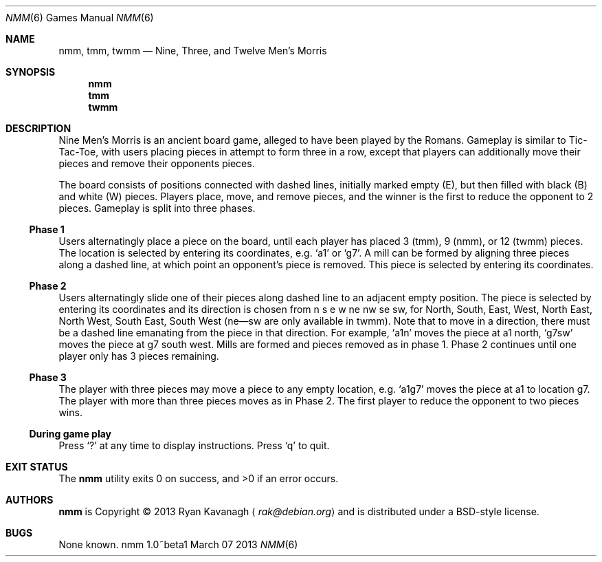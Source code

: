 .\" Copyright (C) 2013 Ryan Kavanagh <rak@debian.org>
.\" All rights reserved.
.\"
.\" Redistribution and use in source and binary forms, with or without
.\" modification, are permitted provided that the following conditions
.\" are met:
.\" 1. Redistributions of source code must retain the above copyright
.\"    notice, this list of conditions and the following disclaimer.
.\" 2. Redistributions in binary form must reproduce the above copyright
.\"    notice, this list of conditions and the following disclaimer in the
.\"    documentation and/or other materials provided with the distribution.
.\" 3. The name of the author may not be used to endorse or promote products
.\"    derived from this software without specific prior written permission.
.\"
.\" THIS SOFTWARE IS PROVIDED ``AS IS'' AND ANY EXPRESS OR IMPLIED WARRANTIES,
.\" INCLUDING, BUT NOT LIMITED TO, THE IMPLIED WARRANTIES OF MERCHANTABILITY
.\" AND FITNESS FOR A PARTICULAR PURPOSE ARE DISCLAIMED.  IN NO EVENT SHALL
.\" THE AUTHOR BE LIABLE FOR ANY DIRECT, INDIRECT, INCIDENTAL, SPECIAL,
.\" EXEMPLARY, OR CONSEQUENTIAL DAMAGES (INCLUDING, BUT NOT LIMITED TO,
.\" PROCUREMENT OF SUBSTITUTE GOODS OR SERVICES; LOSS OF USE, DATA, OR PROFITS;
.\" OR BUSINESS INTERRUPTION) HOWEVER CAUSED AND ON ANY THEORY OF LIABILITY,
.\" WHETHER IN CONTRACT, STRICT LIABILITY, OR TORT (INCLUDING NEGLIGENCE OR
.\" OTHERWISE) ARISING IN ANY WAY OUT OF THE USE OF THIS SOFTWARE, EVEN IF
.\" ADVISED OF THE POSSIBILITY OF SUCH DAMAGE.
.Dd March 07 2013
.Dt NMM 6
.\" Bad bad bad, I know, the .Os field is supposed to specify the OS
.\" and its version, not the command and its version.
.Os nmm 1.0~beta1
.Sh NAME
.Nm nmm ,
.Nm tmm ,
.Nm twmm
.Nd Nine, Three, and Twelve Men's Morris
.Sh SYNOPSIS
.Nm nmm
.Nm tmm
.Nm twmm
.Sh DESCRIPTION
Nine Men's Morris is an ancient board game, alleged to have been
played by the Romans. Gameplay is similar to Tic-Tac-Toe, with users
placing pieces in attempt to form three in a row, except that players
can additionally move their pieces and remove their opponents pieces.
.Pp
The board consists of positions connected with dashed lines, initially
marked empty (E), but then filled with black (B) and white (W) pieces.
Players place, move, and remove pieces, and the winner is the first to
reduce the opponent to 2 pieces. Gameplay is split into three phases.
.Ss Phase 1
Users alternatingly place a piece on the board, until each player has
placed 3 (tmm), 9 (nmm), or 12 (twmm) pieces. The location is selected
by entering its coordinates,
e.g\&.
.Sq a1
or
.Sq g7  .
A mill can be formed by aligning three pieces along a dashed line, at
which point an opponent's piece is removed. This piece is selected by
entering its coordinates.
.Pp
.Ss Phase 2
Users alternatingly slide one of their pieces along dashed line to an
adjacent empty position. The piece is selected by entering its
coordinates and its direction is chosen from n s e w ne nw se sw, for
North, South, East, West, North East, North West, South East, South
West (ne\(emsw are only available in twmm). Note that to move in a
direction, there must be a dashed line emanating from the piece in
that direction. For example,
.Sq a1n
moves the piece at a1 north,
.Sq g7sw
moves the piece at g7 south west. Mills are formed and pieces removed
as in phase 1.  Phase 2 continues until one player only has 3 pieces
remaining.
.Ss Phase 3
The player with three pieces may move a piece to any empty
location, e.g.
.Sq a1g7
moves the piece at a1 to location g7. The player with more than three
pieces moves as in Phase 2. The first player to reduce the opponent
to two pieces wins.
.Ss During game play
Press
.Sq \&?
at any time to display instructions. Press
.Sq q
to quit.
.Sh EXIT STATUS
.Ex -std
.Sh AUTHORS
.Sy nmm
is Copyright \(co 2013
.An Ryan Kavanagh
.Aq Mt rak@debian.org
and is distributed under a BSD-style license.
.Sh BUGS
None known.
